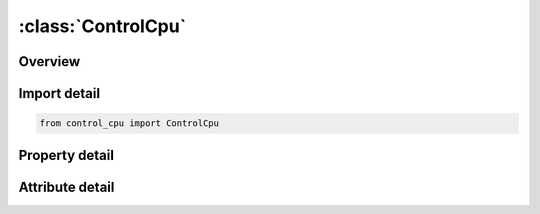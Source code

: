 





:class:`ControlCpu`
===================


.. py:class:: control_cpu.ControlCpu(**kwargs)

   Bases: :py:obj:`ansys.dyna.core.lib.keyword_base.KeywordBase`


   
   DYNA CONTROL_CPU keyword
















   ..
       !! processed by numpydoc !!


.. py:currentmodule:: ControlCpu

Overview
--------

.. tab-set::




   .. tab-item:: Properties

      .. list-table::
          :header-rows: 0
          :widths: auto

          * - :py:attr:`~cputim`
            - Get or set the Seconds of cpu time:
          * - :py:attr:`~iglst`
            - Get or set the Flag for outputting CPU and elapsed times in the glstat file:


   .. tab-item:: Attributes

      .. list-table::
          :header-rows: 0
          :widths: auto

          * - :py:attr:`~keyword`
            - 
          * - :py:attr:`~subkeyword`
            - 






Import detail
-------------

.. code-block:: python

    from control_cpu import ControlCpu

Property detail
---------------

.. py:property:: cputim
   :type: float


   
   Get or set the Seconds of cpu time:
   EQ:0.0 no cpu time limit set
















   ..
       !! processed by numpydoc !!

.. py:property:: iglst
   :type: int


   
   Get or set the Flag for outputting CPU and elapsed times in the glstat file:
   EQ.0:   no
   EQ.1 : yes
















   ..
       !! processed by numpydoc !!



Attribute detail
----------------

.. py:attribute:: keyword
   :value: 'CONTROL'


.. py:attribute:: subkeyword
   :value: 'CPU'






